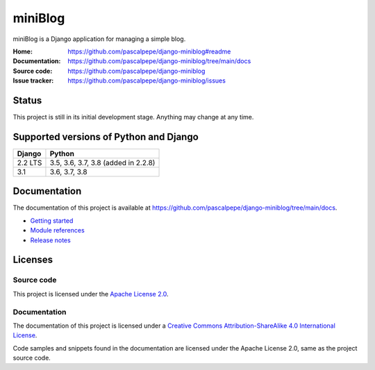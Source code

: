 =========
miniBlog
=========

.. image:: https://img.shields.io/pypi/l/django-miniblog
   :alt: Apache-2.0
   :target: https://github.com/pascalpepe/django-miniblog/blob/main/LICENSE

.. image:: https://img.shields.io/pypi/v/django-miniblog
   :alt: PyPI
   :target: https://pypi.org/project/django-miniblog/

.. image:: https://img.shields.io/pypi/pyversions/django-miniblog
   :alt: Python
   :target: https://pypi.org/project/django-miniblog/

.. image:: https://img.shields.io/pypi/djversions/django-miniblog?label=django
   :alt: Django
   :target: https://pypi.org/project/django-miniblog/

miniBlog is a Django application for managing a simple blog.

:Home: https://github.com/pascalpepe/django-miniblog#readme
:Documentation: https://github.com/pascalpepe/django-miniblog/tree/main/docs
:Source code: https://github.com/pascalpepe/django-miniblog
:Issue tracker: https://github.com/pascalpepe/django-miniblog/issues

Status
======

This project is still in its initial development stage. Anything may change at
any time.


Supported versions of Python and Django
=======================================

======= ===================================
Django  Python
======= ===================================
2.2 LTS 3.5, 3.6, 3.7, 3.8 (added in 2.2.8)
------- -----------------------------------
3.1     3.6, 3.7, 3.8
======= ===================================


Documentation
=============

The documentation of this project is available at
https://github.com/pascalpepe/django-miniblog/tree/main/docs.

- `Getting started <https://github.com/pascalpepe/django-miniblog/blob/main/docs/getting-started.rst>`_
- `Module references <https://github.com/pascalpepe/django-miniblog/tree/main/docs/references>`_
- `Release notes <https://github.com/pascalpepe/django-miniblog/tree/main/docs/releases>`_

Licenses
========

Source code
-----------

This project is licensed under the `Apache License 2.0 <http://www.apache.org/licenses/LICENSE-2.0>`_.

Documentation
-------------

The documentation of this project is licensed under a `Creative Commons Attribution-ShareAlike 4.0 International License <https://creativecommons.org/licenses/by-sa/4.0/>`_.

Code samples and snippets found in the documentation are licensed under
the Apache License 2.0, same as the project source code.
